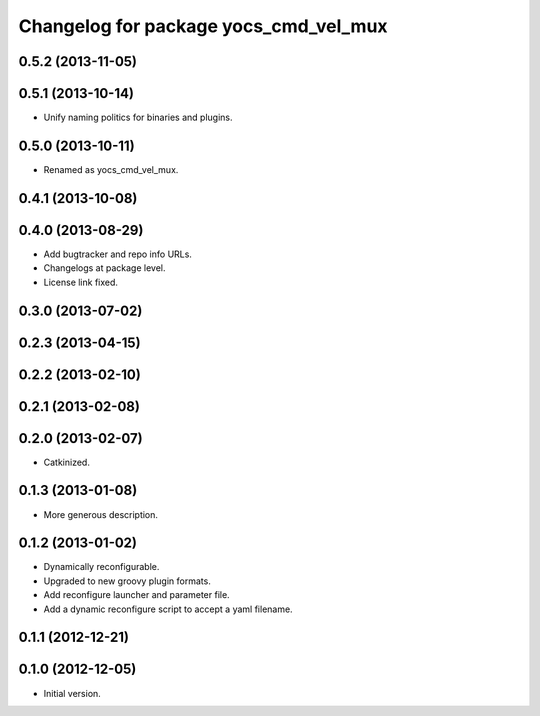 ^^^^^^^^^^^^^^^^^^^^^^^^^^^^^^^^^^^^^^
Changelog for package yocs_cmd_vel_mux
^^^^^^^^^^^^^^^^^^^^^^^^^^^^^^^^^^^^^^

0.5.2 (2013-11-05)
------------------

0.5.1 (2013-10-14)
------------------
* Unify naming politics for binaries and plugins.

0.5.0 (2013-10-11)
------------------
* Renamed as yocs_cmd_vel_mux.

0.4.1 (2013-10-08)
------------------

0.4.0 (2013-08-29)
------------------
* Add bugtracker and repo info URLs.
* Changelogs at package level.
* License link fixed.

0.3.0 (2013-07-02)
------------------

0.2.3 (2013-04-15)
------------------

0.2.2 (2013-02-10)
------------------

0.2.1 (2013-02-08)
------------------

0.2.0 (2013-02-07)
------------------
* Catkinized.

0.1.3 (2013-01-08)
------------------
* More generous description.

0.1.2 (2013-01-02)
------------------
* Dynamically reconfigurable.
* Upgraded to new groovy plugin formats.
* Add reconfigure launcher and parameter file.
* Add a dynamic reconfigure script to accept a yaml filename.

0.1.1 (2012-12-21)
------------------

0.1.0 (2012-12-05)
------------------
* Initial version.
